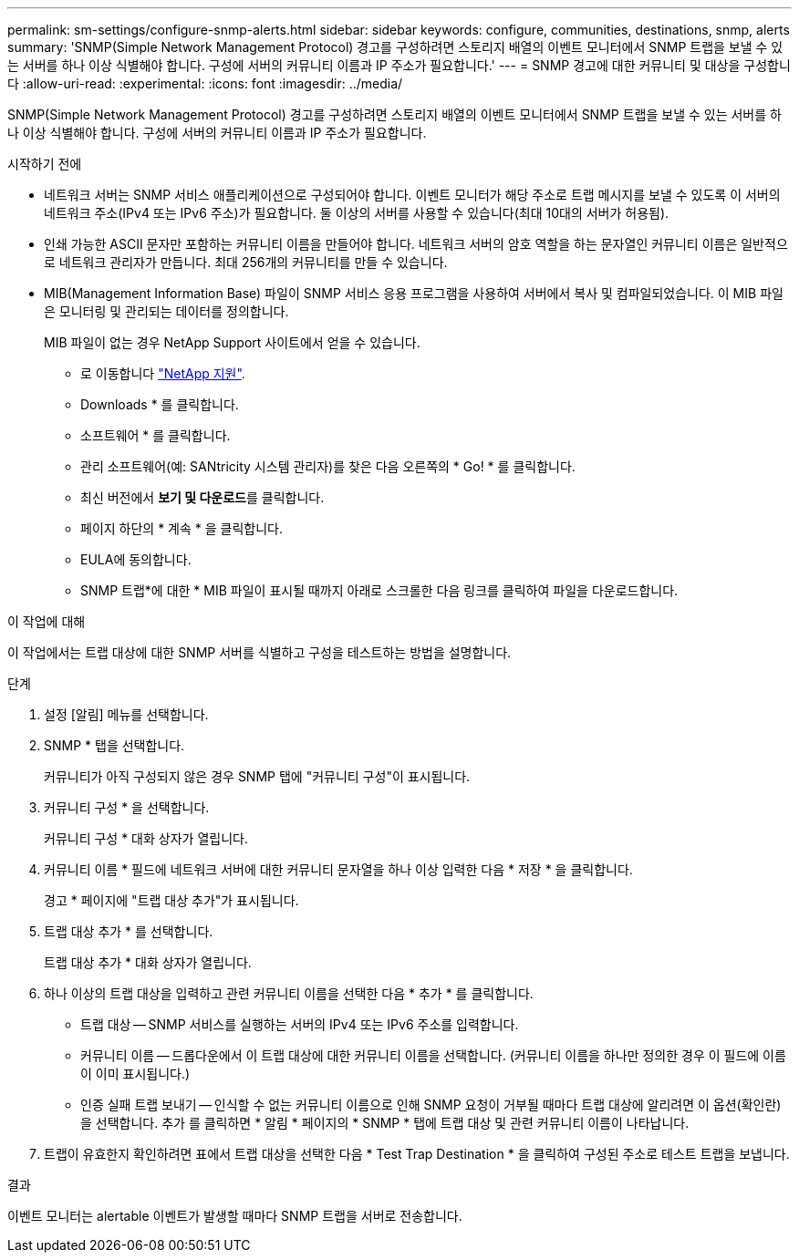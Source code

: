 ---
permalink: sm-settings/configure-snmp-alerts.html 
sidebar: sidebar 
keywords: configure, communities, destinations, snmp, alerts 
summary: 'SNMP(Simple Network Management Protocol) 경고를 구성하려면 스토리지 배열의 이벤트 모니터에서 SNMP 트랩을 보낼 수 있는 서버를 하나 이상 식별해야 합니다. 구성에 서버의 커뮤니티 이름과 IP 주소가 필요합니다.' 
---
= SNMP 경고에 대한 커뮤니티 및 대상을 구성합니다
:allow-uri-read: 
:experimental: 
:icons: font
:imagesdir: ../media/


[role="lead"]
SNMP(Simple Network Management Protocol) 경고를 구성하려면 스토리지 배열의 이벤트 모니터에서 SNMP 트랩을 보낼 수 있는 서버를 하나 이상 식별해야 합니다. 구성에 서버의 커뮤니티 이름과 IP 주소가 필요합니다.

.시작하기 전에
* 네트워크 서버는 SNMP 서비스 애플리케이션으로 구성되어야 합니다. 이벤트 모니터가 해당 주소로 트랩 메시지를 보낼 수 있도록 이 서버의 네트워크 주소(IPv4 또는 IPv6 주소)가 필요합니다. 둘 이상의 서버를 사용할 수 있습니다(최대 10대의 서버가 허용됨).
* 인쇄 가능한 ASCII 문자만 포함하는 커뮤니티 이름을 만들어야 합니다. 네트워크 서버의 암호 역할을 하는 문자열인 커뮤니티 이름은 일반적으로 네트워크 관리자가 만듭니다. 최대 256개의 커뮤니티를 만들 수 있습니다.
* MIB(Management Information Base) 파일이 SNMP 서비스 응용 프로그램을 사용하여 서버에서 복사 및 컴파일되었습니다. 이 MIB 파일은 모니터링 및 관리되는 데이터를 정의합니다.
+
MIB 파일이 없는 경우 NetApp Support 사이트에서 얻을 수 있습니다.

+
** 로 이동합니다 http://mysupport.netapp.com["NetApp 지원"^].
** Downloads * 를 클릭합니다.
** 소프트웨어 * 를 클릭합니다.
** 관리 소프트웨어(예: SANtricity 시스템 관리자)를 찾은 다음 오른쪽의 * Go! * 를 클릭합니다.
** 최신 버전에서 ** 보기 및 다운로드**를 클릭합니다.
** 페이지 하단의 * 계속 * 을 클릭합니다.
** EULA에 동의합니다.
** SNMP 트랩*에 대한 * MIB 파일이 표시될 때까지 아래로 스크롤한 다음 링크를 클릭하여 파일을 다운로드합니다.




.이 작업에 대해
이 작업에서는 트랩 대상에 대한 SNMP 서버를 식별하고 구성을 테스트하는 방법을 설명합니다.

.단계
. 설정 [알림] 메뉴를 선택합니다.
. SNMP * 탭을 선택합니다.
+
커뮤니티가 아직 구성되지 않은 경우 SNMP 탭에 "커뮤니티 구성"이 표시됩니다.

. 커뮤니티 구성 * 을 선택합니다.
+
커뮤니티 구성 * 대화 상자가 열립니다.

. 커뮤니티 이름 * 필드에 네트워크 서버에 대한 커뮤니티 문자열을 하나 이상 입력한 다음 * 저장 * 을 클릭합니다.
+
경고 * 페이지에 "트랩 대상 추가"가 표시됩니다.

. 트랩 대상 추가 * 를 선택합니다.
+
트랩 대상 추가 * 대화 상자가 열립니다.

. 하나 이상의 트랩 대상을 입력하고 관련 커뮤니티 이름을 선택한 다음 * 추가 * 를 클릭합니다.
+
** 트랩 대상 -- SNMP 서비스를 실행하는 서버의 IPv4 또는 IPv6 주소를 입력합니다.
** 커뮤니티 이름 -- 드롭다운에서 이 트랩 대상에 대한 커뮤니티 이름을 선택합니다. (커뮤니티 이름을 하나만 정의한 경우 이 필드에 이름이 이미 표시됩니다.)
** 인증 실패 트랩 보내기 -- 인식할 수 없는 커뮤니티 이름으로 인해 SNMP 요청이 거부될 때마다 트랩 대상에 알리려면 이 옵션(확인란)을 선택합니다. 추가 를 클릭하면 * 알림 * 페이지의 * SNMP * 탭에 트랩 대상 및 관련 커뮤니티 이름이 나타납니다.


. 트랩이 유효한지 확인하려면 표에서 트랩 대상을 선택한 다음 * Test Trap Destination * 을 클릭하여 구성된 주소로 테스트 트랩을 보냅니다.


.결과
이벤트 모니터는 alertable 이벤트가 발생할 때마다 SNMP 트랩을 서버로 전송합니다.
